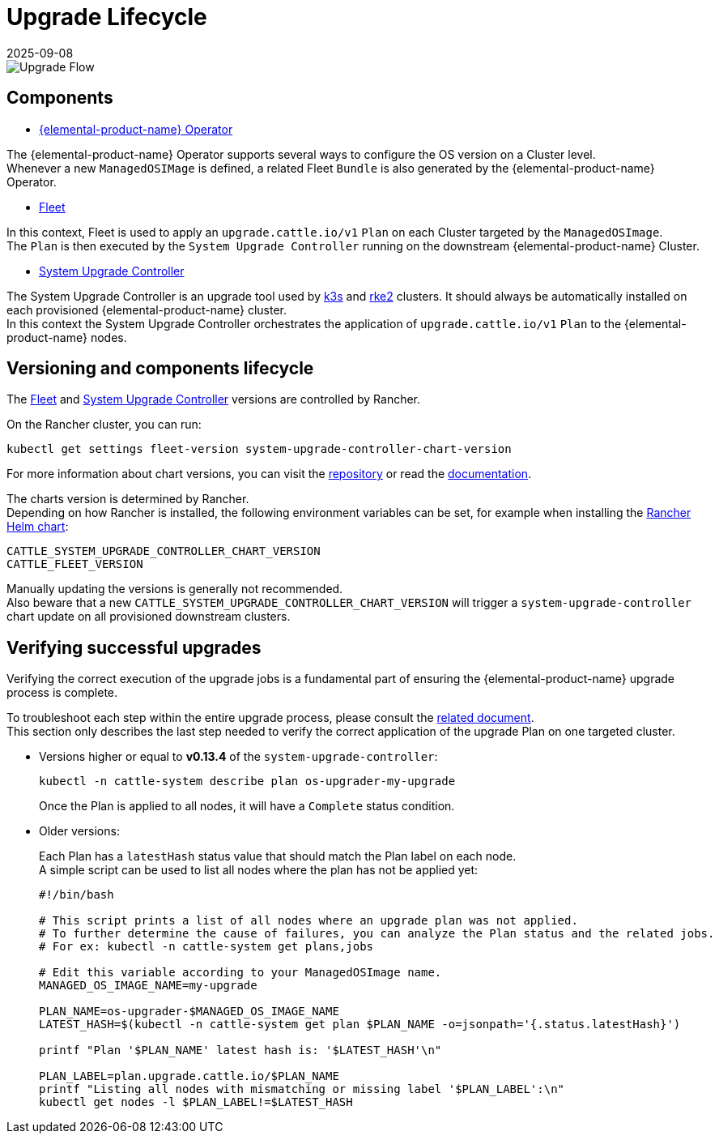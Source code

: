 = Upgrade Lifecycle
:revdate: 2025-09-08
:page-revdate: {revdate}

image::upgrade-lifecycle.png[Upgrade Flow]

== Components

* https://elemental.docs.rancher.com/upgrade[{elemental-product-name} Operator]

The {elemental-product-name} Operator supports several ways to configure the OS version on a Cluster level. +
Whenever a new `ManagedOSIMage` is defined, a related Fleet `Bundle` is also generated by the {elemental-product-name} Operator.

* https://fleet.rancher.io/[Fleet]

In this context, Fleet is used to apply an `upgrade.cattle.io/v1` `Plan` on each Cluster targeted by the `ManagedOSImage`. +
The `Plan` is then executed by the `System Upgrade Controller` running on the downstream {elemental-product-name} Cluster.

* https://github.com/rancher/system-upgrade-controller[System Upgrade Controller]

The System Upgrade Controller is an upgrade tool used by https://docs.k3s.io/upgrades/automated[k3s] and https://docs.rke2.io/upgrade/automated_upgrade[rke2] clusters. It should always be automatically installed on each provisioned {elemental-product-name} cluster. +
In this context the System Upgrade Controller orchestrates the application of `upgrade.cattle.io/v1` `Plan` to the {elemental-product-name} nodes.

== Versioning and components lifecycle

The https://fleet.rancher.io/[Fleet] and https://github.com/rancher/system-upgrade-controller[System Upgrade Controller] versions are controlled by Rancher.

On the Rancher cluster, you can run:

[,bash]
----
kubectl get settings fleet-version system-upgrade-controller-chart-version
----

For more information about chart versions, you can visit the https://github.com/rancher/charts[repository] or read the https://ranchermanager.docs.rancher.com/how-to-guides/new-user-guides/helm-charts-in-rancher[documentation].

The charts version is determined by Rancher. +
Depending on how Rancher is installed, the following environment variables can be set, for example when installing the https://ranchermanager.docs.rancher.com/getting-started/installation-and-upgrade/installation-references/helm-chart-options#setting-extra-environment-variables[Rancher Helm chart]:

[,bash]
----
CATTLE_SYSTEM_UPGRADE_CONTROLLER_CHART_VERSION
CATTLE_FLEET_VERSION
----

Manually updating the versions is generally not recommended. +
Also beware that a new `CATTLE_SYSTEM_UPGRADE_CONTROLLER_CHART_VERSION` will trigger a `system-upgrade-controller` chart update on all provisioned downstream clusters.

== Verifying successful upgrades

Verifying the correct execution of the upgrade jobs is a fundamental part of ensuring the {elemental-product-name} upgrade process is complete.

To troubleshoot each step within the entire upgrade process, please consult the xref:troubleshooting/troubleshooting-upgrade.adoc[related document]. +
This section only describes the last step needed to verify the correct application of the upgrade Plan on one targeted cluster.

* Versions higher or equal to *v0.13.4* of the `system-upgrade-controller`:
+
[,shell]
----
kubectl -n cattle-system describe plan os-upgrader-my-upgrade
----
+
Once the Plan is applied to all nodes, it will have a `Complete` status condition.

* Older versions:
+
Each Plan has a `latestHash` status value that should match the Plan label on each node. +
A simple script can be used to list all nodes where the plan has not be applied yet:
+
[,shell]
----
#!/bin/bash

# This script prints a list of all nodes where an upgrade plan was not applied.
# To further determine the cause of failures, you can analyze the Plan status and the related jobs.
# For ex: kubectl -n cattle-system get plans,jobs

# Edit this variable according to your ManagedOSImage name.
MANAGED_OS_IMAGE_NAME=my-upgrade

PLAN_NAME=os-upgrader-$MANAGED_OS_IMAGE_NAME
LATEST_HASH=$(kubectl -n cattle-system get plan $PLAN_NAME -o=jsonpath='{.status.latestHash}')

printf "Plan '$PLAN_NAME' latest hash is: '$LATEST_HASH'\n"

PLAN_LABEL=plan.upgrade.cattle.io/$PLAN_NAME
printf "Listing all nodes with mismatching or missing label '$PLAN_LABEL':\n"
kubectl get nodes -l $PLAN_LABEL!=$LATEST_HASH
----
